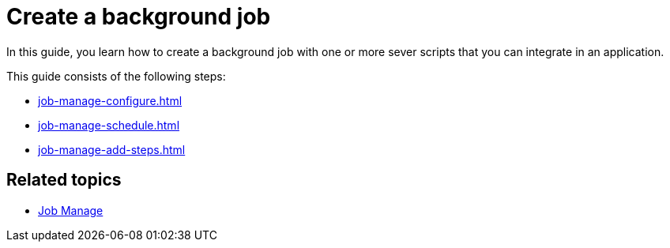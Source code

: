 = Create a background job

In this guide, you learn how to create a background job with one or more sever scripts that you can integrate in an application.

//Helle@Neptune: I didn't find anything on how to integrate a job. That is worth a topic. I guess, you do it in App Designer when creating an application?

This guide consists of the following steps:

* xref:job-manage-configure.adoc[]
* xref:job-manage-schedule.adoc[]
* xref:job-manage-add-steps.adoc[]

== Related topics

* xref:job-manage.adoc[Job Manage]